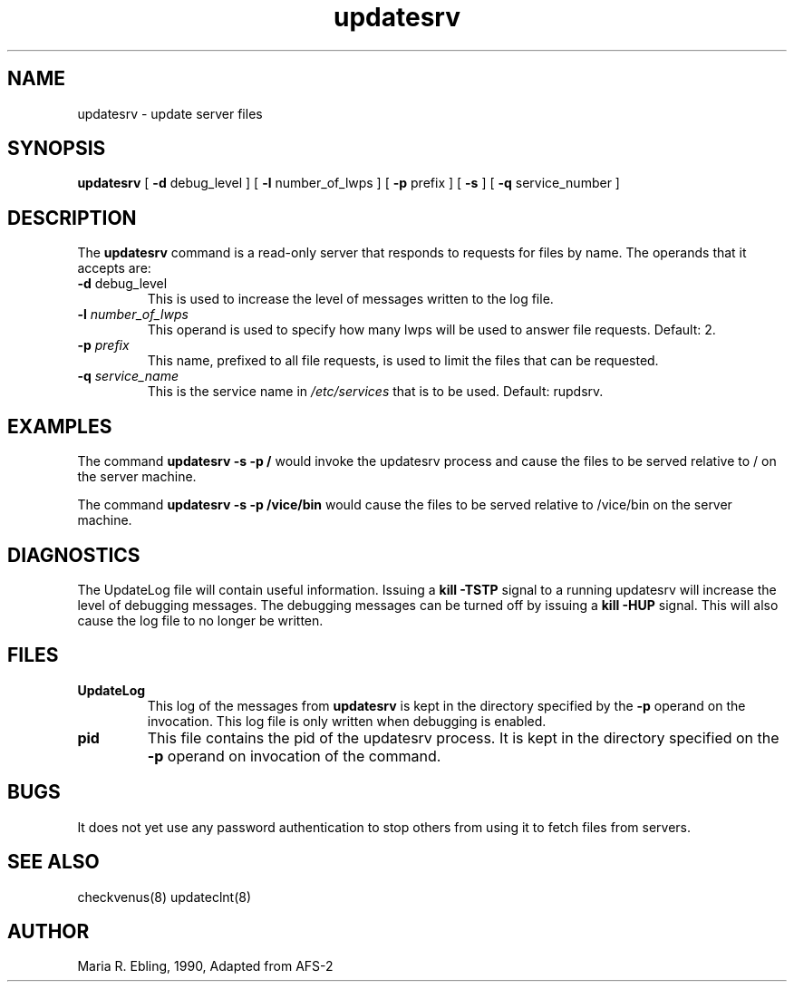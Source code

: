 .if n .ds Q \&"
.if t .ds Q ``
.if n .ds U \&"
.if t .ds U ''
.TH "updatesrv" 8 
.tr \&
.nr bi 0
.nr ll 0
.nr el 0
.de DS
..
.de DE
..
.de Pp
.ie \\n(ll>0 \{\
.ie \\n(bi=1 \{\
.nr bi 0
.if \\n(t\\n(ll=0 \{.IP \\(bu\}
.if \\n(t\\n(ll=1 \{.IP \\n+(e\\n(el.\}
.\}
.el .sp 
.\}
.el \{\
.ie \\nh=1 \{\
.LP
.nr h 0
.\}
.el .PP 
.\}
..
.SH NAME  

.Pp
updatesrv - update server files
.Pp
.Pp
.Pp
.SH SYNOPSIS

.Pp
\fBupdatesrv\fP [ \fB-d\fP debug_level ] [ \fB-l\fP number_of_lwps ] [ \fB-p\fP prefix ] [ \fB-s\fP ] [ \fB-q\fP service_number ] 
.Pp
.Pp
.Pp
.SH DESCRIPTION

.Pp
The \fBupdatesrv\fP command is a read-only server that responds to requests for files by name.  The operands that it accepts are:
.Pp
.nr ll +1
.nr t\n(ll 2
.if \n(ll>1 .RS
.IP "\fB-d\fP debug_level"
.nr bi 1
.Pp
This is used to increase the level 
of messages written to the log file.
.Pp
.if \n(ll>1 .RE
.nr ll -1
.Pp
.nr ll +1
.nr t\n(ll 2
.if \n(ll>1 .RS
.IP "\fB-l\fP \fInumber_of_lwps\fP"
.nr bi 1
.Pp
This operand is 
used to specify how many lwps will be used to answer file requests.  
Default: 2.  
.Pp
.if \n(ll>1 .RE
.nr ll -1
.Pp
.nr ll +1
.nr t\n(ll 2
.if \n(ll>1 .RS
.IP "\fB-p\fP \fIprefix\fP"
.nr bi 1
.Pp
This name, prefixed to all file
requests, is used to limit the files that can be requested. 
.Pp
.if \n(ll>1 .RE
.nr ll -1
.Pp
.nr ll +1
.nr t\n(ll 2
.if \n(ll>1 .RS
.IP "\fB-q\fP \fIservice_name\fP"
.nr bi 1
.Pp
This is the service name 
in \fI/etc/services\fP that is to be used.  Default: rupdsrv.  
.Pp
.if \n(ll>1 .RE
.nr ll -1
.Pp
.Pp
.SH EXAMPLES

.Pp
The command \fBupdatesrv -s -p /\fP would invoke the updatesrv process
and cause the files to be served relative to / on the server machine.
.Pp
The command \fBupdatesrv -s -p /vice/bin\fP would cause the files to be
served relative to /vice/bin on the server machine.  
.Pp
.Pp
.Pp
.SH DIAGNOSTICS

.Pp
.Pp
The UpdateLog file will contain useful information.  Issuing a \fBkill
-TSTP\fP signal to a running updatesrv will increase the level of debugging
messages.  The debugging messages can be turned off by issuing a \fBkill
-HUP\fP signal.  This will also cause the log file to no longer be written.
.Pp
.Pp
.Pp
.SH FILES

.Pp
.nr ll +1
.nr t\n(ll 2
.if \n(ll>1 .RS
.IP "\fBUpdateLog\fP"
.nr bi 1
.Pp
This log of the messages from \fBupdatesrv\fP is kept in the directory specified by the \fB-p\fP operand on the invocation.  This log file is only written when debugging is enabled.
.Pp
.if \n(ll>1 .RE
.nr ll -1
.Pp
.nr ll +1
.nr t\n(ll 2
.if \n(ll>1 .RS
.IP "\fBpid\fP"
.nr bi 1
.Pp
This file contains the pid of the updatesrv process.  It is kept in the directory specified on the \fB-p\fP operand on invocation of the command.
.Pp
.if \n(ll>1 .RE
.nr ll -1
.Pp
.Pp
.Pp
.SH BUGS

.Pp
It does not yet use any password authentication to stop others from using it to fetch files from servers.
.Pp
.Pp
.Pp
.SH SEE ALSO

.Pp
checkvenus(8)
updateclnt(8)
.Pp
.Pp
.Pp
.SH AUTHOR

.Pp
Maria R. Ebling, 1990, Adapted from AFS-2
.Pp
.Pp
.Pp
.Pp
